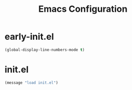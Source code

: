 #+TITLE: Emacs Configuration

* early-init.el
#+begin_src emacs-lisp :tangle early-init.el
(global-display-line-numbers-mode t)
#+end_src


* init.el
#+begin_src emacs-lisp :tangle init.el
(message "load init.el")
#+end_src

